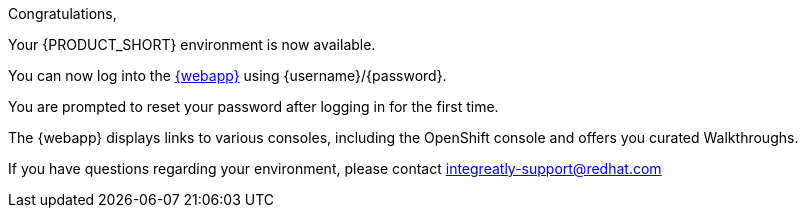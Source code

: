 //:PRODUCT: Integreatly

:PRODUCT: Red Hat Managed Integration
:walkthrough-name: Walkthrough

Congratulations,

Your {PRODUCT_SHORT} environment is now available.

You can now log into the link:{webapp-url}[{webapp}] using {username}/{password}.

You are prompted to reset your password after logging in for the first time.

The {webapp} displays links to various consoles, including the OpenShift console and offers you curated {walkthrough-name}s.

ifeval::["{PRODUCT_SHORT}"=="Integreatly"]

We have also pre-seeded the environment with 50 evaluation users.
These evaluation accounts take the form of evalsN where N represents a number between 01 and 50.
The password for each of these evaluation accounts is Password1.

endif::[]

ifeval::["{PRODUCT_SHORT}"=="Integreatly"]

See the link:{GS-link}[Getting Started Guide], which includes information about:

* Managing users, for example, adding users
* Writing {walkthrough-name}s

endif::[]

If you have questions regarding your environment, please contact integreatly-support@redhat.com
